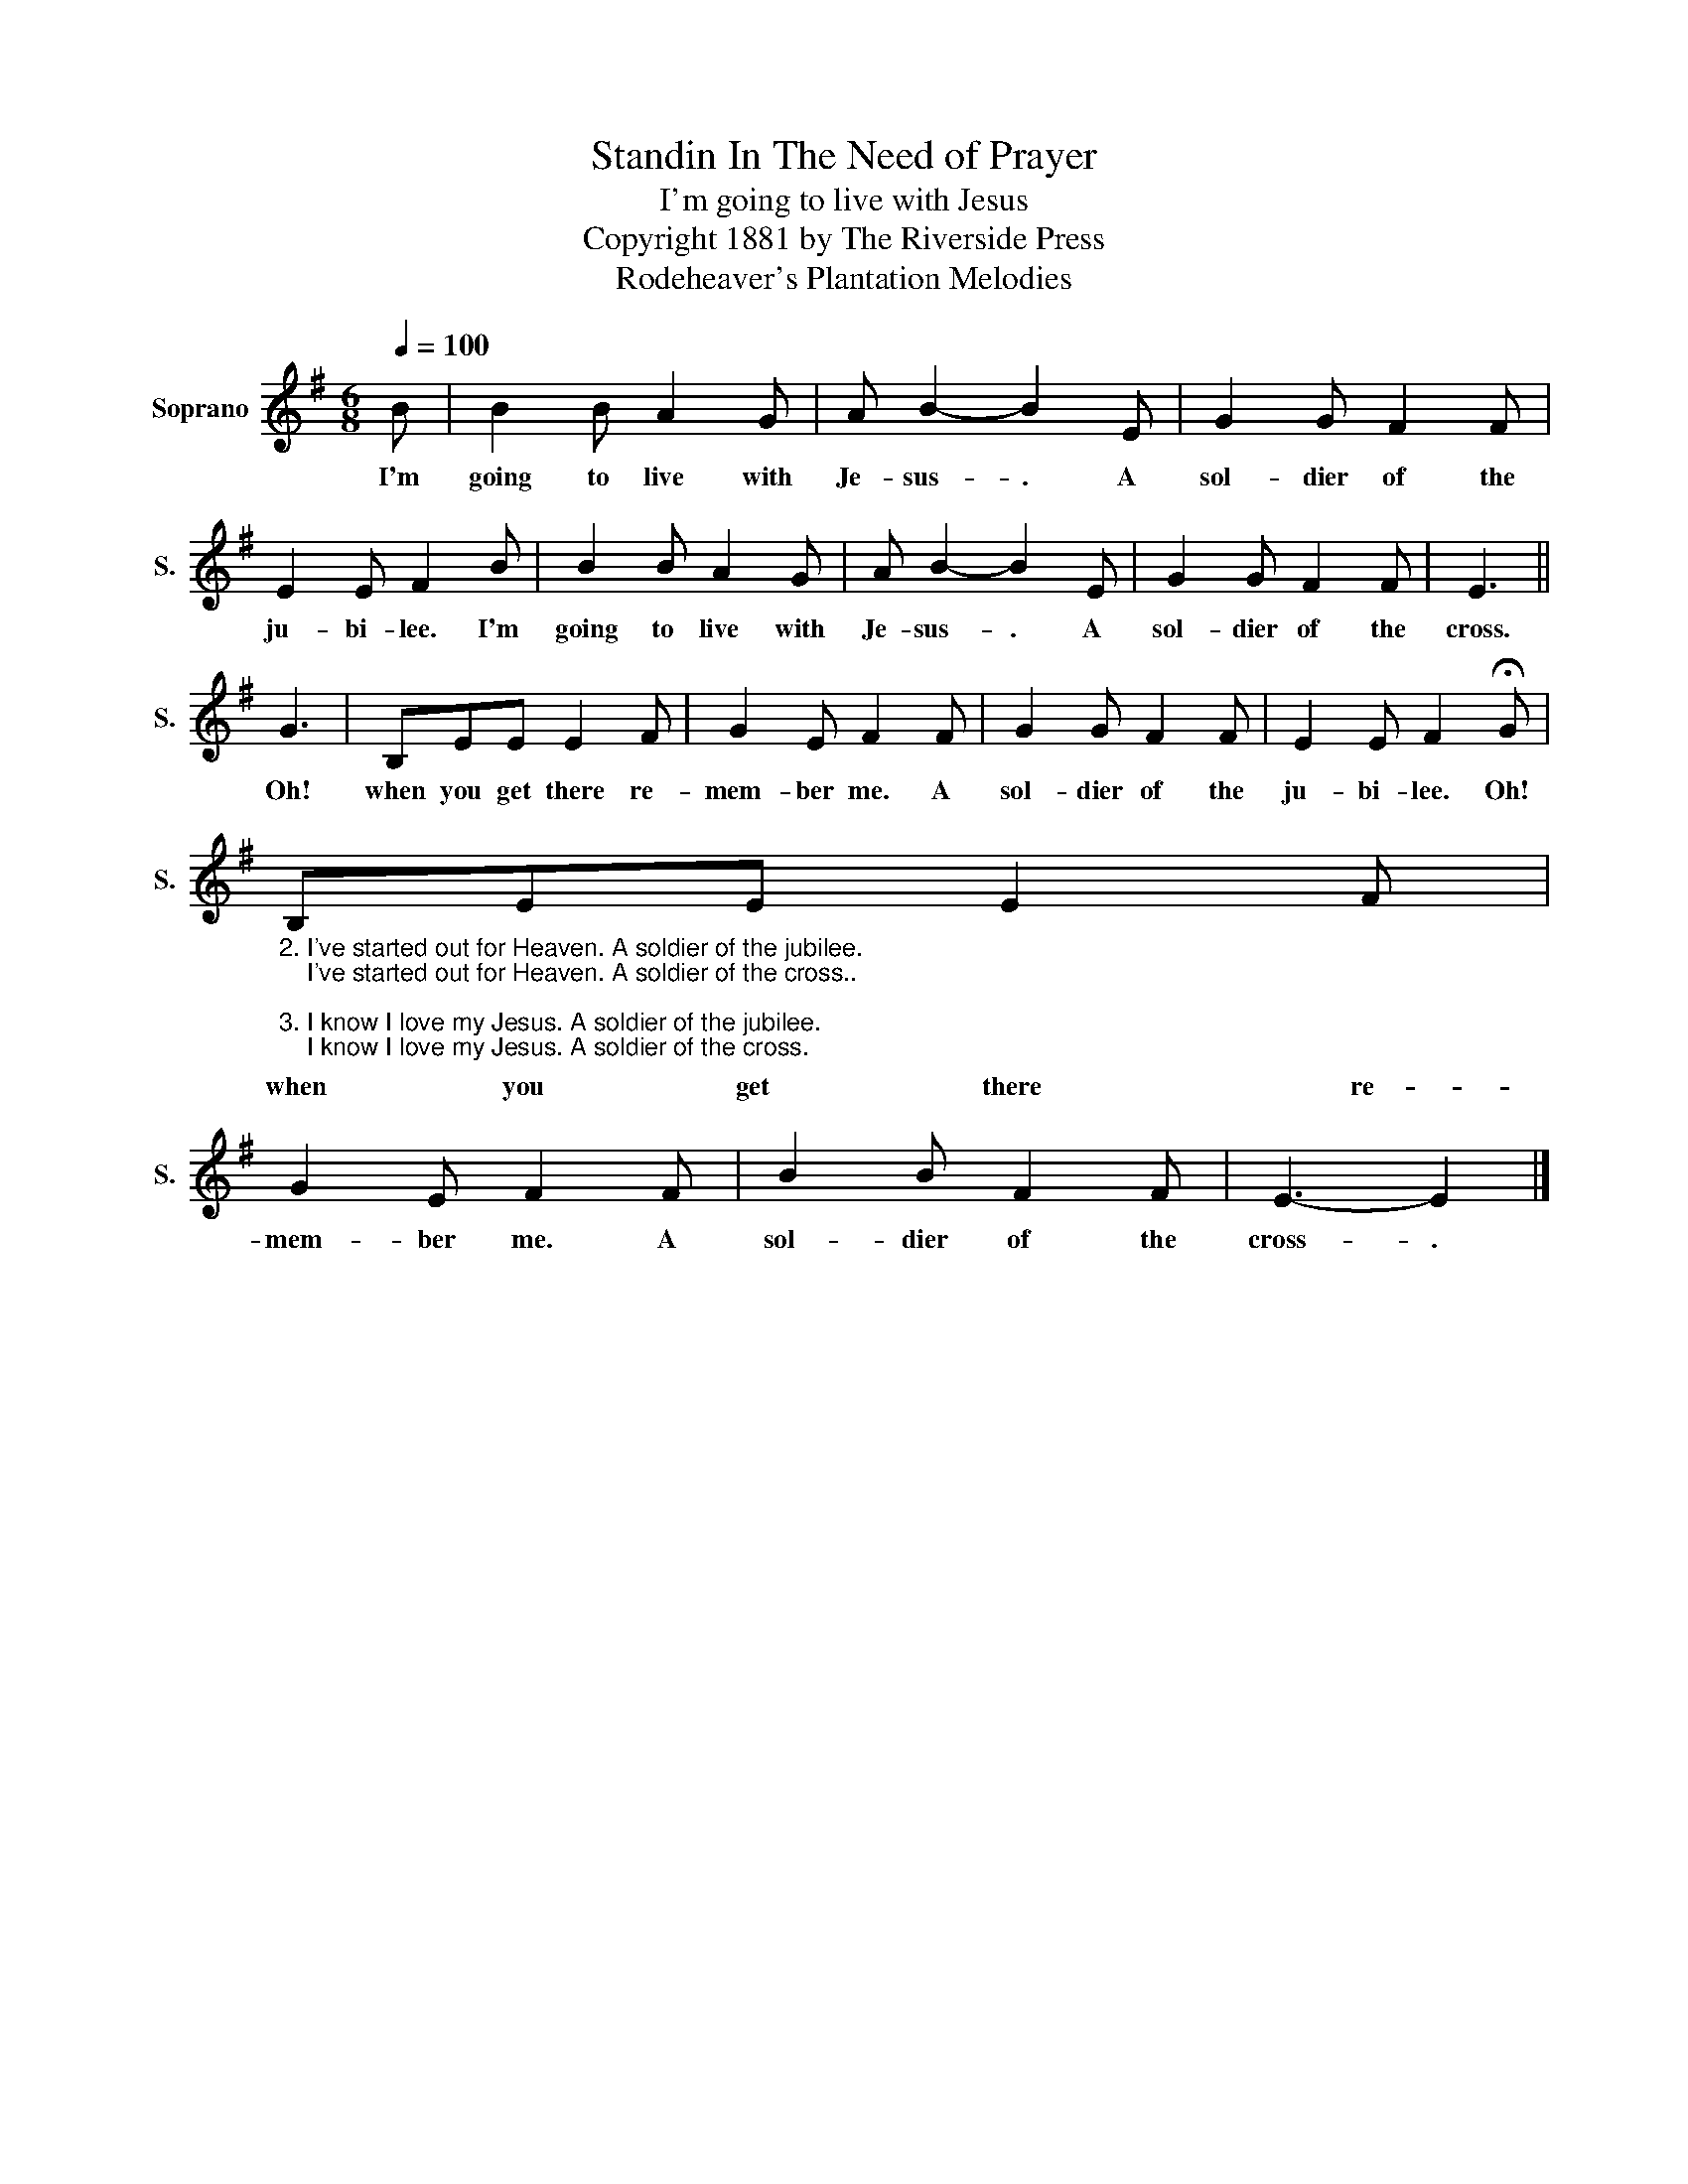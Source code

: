 X:1
T:Standin In The Need of Prayer
T:I'm going to live with Jesus
T:Copyright 1881 by The Riverside Press
T:Rodeheaver's Plantation Melodies
Z:Rodeheaver's Plantation Melodies
L:1/8
Q:1/4=100
M:6/8
K:G
V:1 treble nm="Soprano" snm="S."
V:1
 B | B2 B A2 G | A B2- B2 E | G2 G F2 F | E2 E F2 B | B2 B A2 G | A B2- B2 E | G2 G F2 F | E3 || %9
w: I'm|going to live with|Je- sus- . A|sol- dier of the|ju- bi- lee. I'm|going to live with|Je- sus- . A|sol- dier of the|cross.|
 G3 | B,EE E2 F | G2 E F2 F | G2 G F2 F | E2 E F2 !fermata!G | %14
w: Oh!|when you get there re-|mem- ber me. A|sol- dier of the|ju- bi- lee. Oh!|
"_2. I've started out for Heaven. A soldier of the jubilee.\n    I've started out for Heaven. A soldier of the cross..\n\n3. I know I love my Jesus. A soldier of the jubilee.\n    I know I love my Jesus. A soldier of the cross." B,EE E2 F | %15
w: when you get there re-|
 G2 E F2 F | B2 B F2 F | E3- E2 |] %18
w: mem- ber me. A|sol- dier of the|cross- .|

